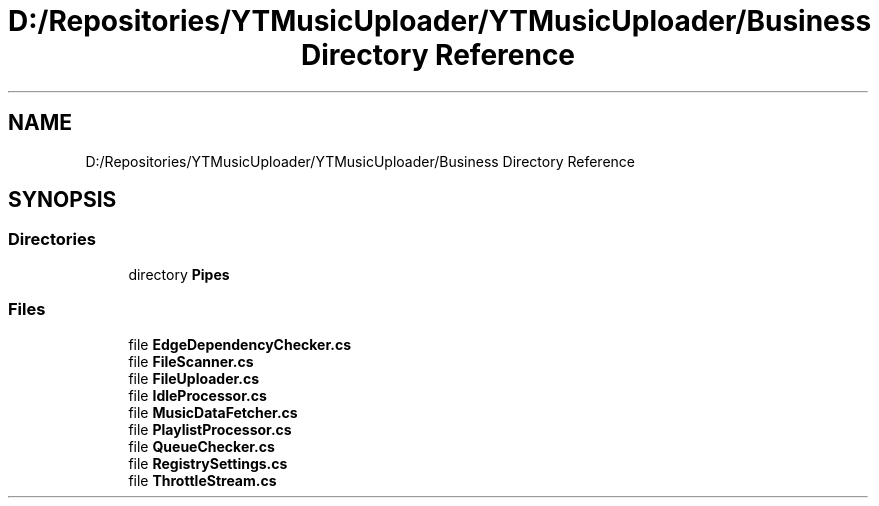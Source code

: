 .TH "D:/Repositories/YTMusicUploader/YTMusicUploader/Business Directory Reference" 3 "Thu Dec 31 2020" "YT Music Uploader" \" -*- nroff -*-
.ad l
.nh
.SH NAME
D:/Repositories/YTMusicUploader/YTMusicUploader/Business Directory Reference
.SH SYNOPSIS
.br
.PP
.SS "Directories"

.in +1c
.ti -1c
.RI "directory \fBPipes\fP"
.br
.in -1c
.SS "Files"

.in +1c
.ti -1c
.RI "file \fBEdgeDependencyChecker\&.cs\fP"
.br
.ti -1c
.RI "file \fBFileScanner\&.cs\fP"
.br
.ti -1c
.RI "file \fBFileUploader\&.cs\fP"
.br
.ti -1c
.RI "file \fBIdleProcessor\&.cs\fP"
.br
.ti -1c
.RI "file \fBMusicDataFetcher\&.cs\fP"
.br
.ti -1c
.RI "file \fBPlaylistProcessor\&.cs\fP"
.br
.ti -1c
.RI "file \fBQueueChecker\&.cs\fP"
.br
.ti -1c
.RI "file \fBRegistrySettings\&.cs\fP"
.br
.ti -1c
.RI "file \fBThrottleStream\&.cs\fP"
.br
.in -1c
